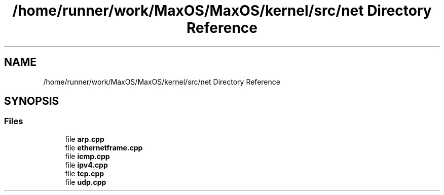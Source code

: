 .TH "/home/runner/work/MaxOS/MaxOS/kernel/src/net Directory Reference" 3 "Mon Jan 15 2024" "Version 0.1" "Max OS" \" -*- nroff -*-
.ad l
.nh
.SH NAME
/home/runner/work/MaxOS/MaxOS/kernel/src/net Directory Reference
.SH SYNOPSIS
.br
.PP
.SS "Files"

.in +1c
.ti -1c
.RI "file \fBarp\&.cpp\fP"
.br
.ti -1c
.RI "file \fBethernetframe\&.cpp\fP"
.br
.ti -1c
.RI "file \fBicmp\&.cpp\fP"
.br
.ti -1c
.RI "file \fBipv4\&.cpp\fP"
.br
.ti -1c
.RI "file \fBtcp\&.cpp\fP"
.br
.ti -1c
.RI "file \fBudp\&.cpp\fP"
.br
.in -1c
